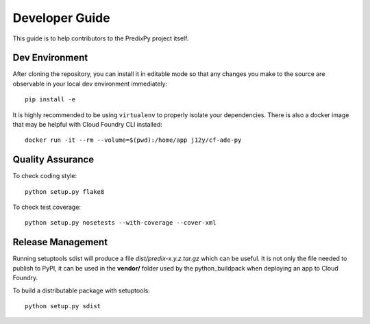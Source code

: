 
Developer Guide
===============

This guide is to help contributors to the PredixPy project itself.

Dev Environment
---------------

After cloning the repository, you can install it in editable mode so that any
changes you make to the source are observable in your local dev environment
immediately::

   pip install -e

It is highly recommended to be using ``virtualenv`` to properly isolate your
dependencies.  There is also a docker image that may be helpful with Cloud
Foundry CLI installed::

   docker run -it --rm --volume=$(pwd):/home/app j12y/cf-ade-py

Quality Assurance
-----------------

To check coding style::

   python setup.py flake8

To check test coverage::

   python setup.py nosetests --with-coverage --cover-xml

Release Management
------------------

Running setuptools sdist will produce a file *dist/predix-x.y.z.tar.gz* which
can be useful.  It is not only the file needed to publish to PyPI, it can be
used in the **vendor/** folder used by the python_buildpack when deploying an
app to Cloud Foundry.

To build a distributable package with setuptools::

   python setup.py sdist


